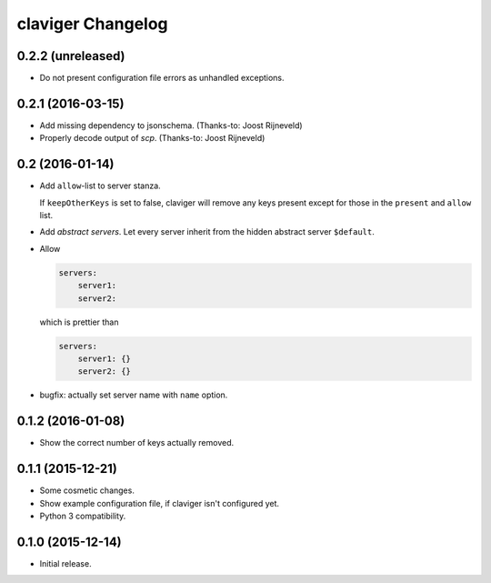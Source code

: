 claviger Changelog
******************

0.2.2 (unreleased)
==================

- Do not present configuration file errors as unhandled exceptions.


0.2.1 (2016-03-15)
==================

- Add missing dependency to jsonschema.  (Thanks-to: Joost Rijneveld)
- Properly decode output of `scp`.  (Thanks-to: Joost Rijneveld)


0.2 (2016-01-14)
================

- Add ``allow``-list to server stanza.

  If ``keepOtherKeys`` is set to false, claviger will remove any keys present
  except for those in the ``present`` and ``allow`` list.
- Add *abstract servers*.  Let every server inherit from the hidden
  abstract server ``$default``.
- Allow

  .. code:: yaml

    servers:
        server1:
        server2:

  which is prettier than

  .. code:: yaml

    servers:
        server1: {}
        server2: {}

- bugfix: actually set server name with ``name`` option.


0.1.2 (2016-01-08)
==================

- Show the correct number of keys actually removed.


0.1.1 (2015-12-21)
==================

- Some cosmetic changes.
- Show example configuration file, if claviger isn't configured yet.
- Python 3 compatibility.

0.1.0 (2015-12-14)
==================

- Initial release.
